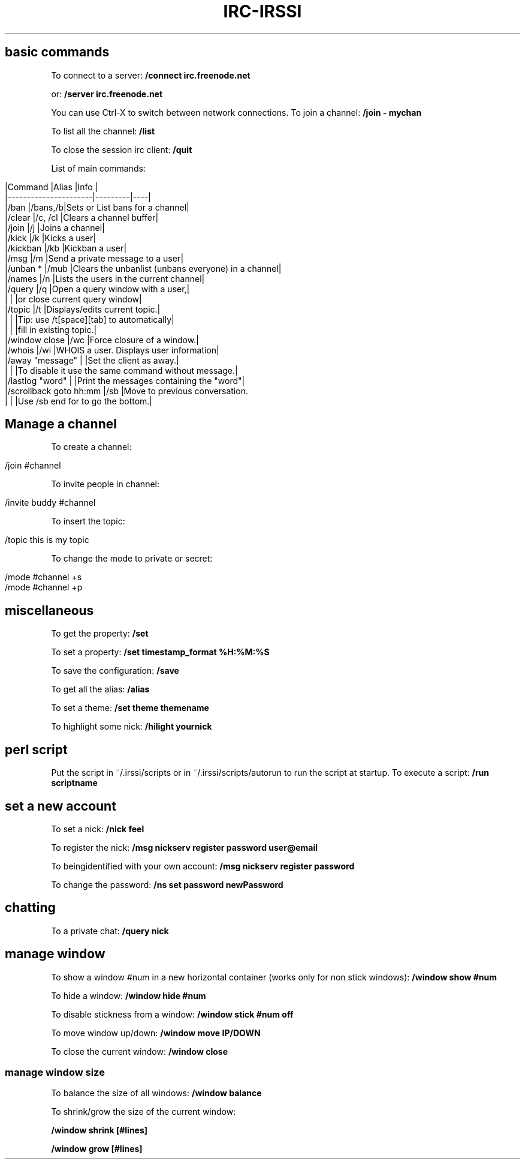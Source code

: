 .\" generated with Ronn/v0.7.3
.\" http://github.com/rtomayko/ronn/tree/0.7.3
.
.TH "IRC\-IRSSI" "1" "December 2015" "Filippo Squillace" "irc-irssi"
.
.SH "basic commands"
To connect to a server: \fB/connect irc\.freenode\.net\fR
.
.P
or: \fB/server irc\.freenode\.net\fR
.
.P
You can use Ctrl\-X to switch between network connections\. To join a channel: \fB/join \- mychan\fR
.
.P
To list all the channel: \fB/list\fR
.
.P
To close the session irc client: \fB/quit\fR
.
.P
List of main commands:
.
.IP "" 4
.
.nf

|Command               |Alias    |Info                                               |
|\-\-\-\-\-\-\-\-\-\-\-\-\-\-\-\-\-\-\-\-\-\-|\-\-\-\-\-\-\-\-\-|\-\-\-\-|
|/ban                   |/bans,/b|Sets or List bans for a channel|
|/clear                 |/c, /cl |Clears a channel buffer|
|/join                  |/j      |Joins a channel|
|/kick                  |/k      |Kicks a user|
|/kickban               |/kb     |Kickban a user|
|/msg                   |/m      |Send a private message to a user|
|/unban *               |/mub    |Clears the unbanlist (unbans everyone) in a channel|
|/names                 |/n      |Lists the users in the current channel|
|/query                 |/q      |Open a query window with a user,|
|                       |        |or close current query window|
|/topic                 |/t      |Displays/edits current topic\.|
|                       |        |Tip: use /t[space][tab] to automatically|
|                       |        |fill in existing topic\.|
|/window close          |/wc     |Force closure of a window\.|
|/whois                 |/wi     |WHOIS a user\. Displays user information|
|/away "message"        |        |Set the client as away\.|
|                       |        |To disable it use the same command without message\.|
|/lastlog "word"        |        |Print the messages containing the "word"|
|/scrollback goto hh:mm |/sb     |Move to previous conversation\.
|                       |        |Use /sb end for to go the bottom\.|
.
.fi
.
.IP "" 0
.
.SH "Manage a channel"
To create a channel:
.
.IP "" 4
.
.nf

/join #channel
.
.fi
.
.IP "" 0
.
.P
To invite people in channel:
.
.IP "" 4
.
.nf

/invite buddy #channel
.
.fi
.
.IP "" 0
.
.P
To insert the topic:
.
.IP "" 4
.
.nf

/topic this is my topic
.
.fi
.
.IP "" 0
.
.P
To change the mode to private or secret:
.
.IP "" 4
.
.nf

/mode #channel +s
/mode #channel +p
.
.fi
.
.IP "" 0
.
.SH "miscellaneous"
To get the property: \fB/set\fR
.
.P
To set a property: \fB/set timestamp_format %H:%M:%S\fR
.
.P
To save the configuration: \fB/save\fR
.
.P
To get all the alias: \fB/alias\fR
.
.P
To set a theme: \fB/set theme themename\fR
.
.P
To highlight some nick: \fB/hilight yournick\fR
.
.SH "perl script"
Put the script in ~/\.irssi/scripts or in ~/\.irssi/scripts/autorun to run the script at startup\. To execute a script: \fB/run scriptname\fR
.
.SH "set a new account"
To set a nick: \fB/nick feel\fR
.
.P
To register the nick: \fB/msg nickserv register password user@email\fR
.
.P
To beingidentified with your own account: \fB/msg nickserv register password\fR
.
.P
To change the password: \fB/ns set password newPassword\fR
.
.SH "chatting"
To a private chat: \fB/query nick\fR
.
.SH "manage window"
To show a window #num in a new horizontal container (works only for non stick windows): \fB/window show #num\fR
.
.P
To hide a window: \fB/window hide #num\fR
.
.P
To disable stickness from a window: \fB/window stick #num off\fR
.
.P
To move window up/down: \fB/window move IP/DOWN\fR
.
.P
To close the current window: \fB/window close\fR
.
.SS "manage window size"
To balance the size of all windows: \fB/window balance\fR
.
.P
To shrink/grow the size of the current window:
.
.P
\fB/window shrink [#lines]\fR
.
.P
\fB/window grow [#lines]\fR
